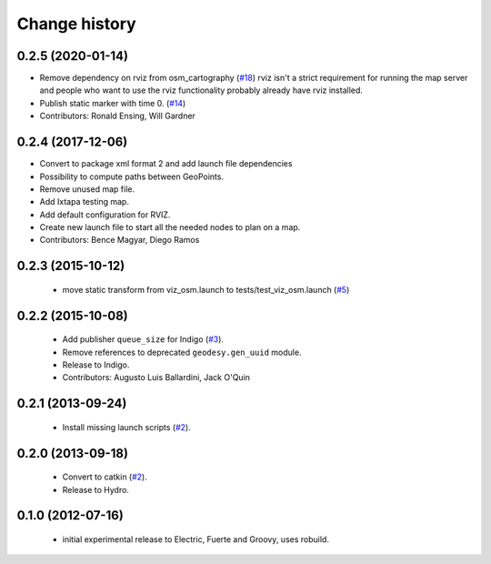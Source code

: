 Change history
==============

0.2.5 (2020-01-14)
------------------
* Remove dependency on rviz from osm_cartography (`#18 <https://github.com/ros-geographic-info/open_street_map/issues/18>`_)
  rviz isn't a strict requirement for running the map server and people who want to use the rviz functionality probably already have rviz installed.
* Publish static marker with time 0. (`#14 <https://github.com/ros-geographic-info/open_street_map/issues/14>`_)
* Contributors: Ronald Ensing, Will Gardner

0.2.4 (2017-12-06)
------------------
* Convert to package xml format 2 and add launch file dependencies
* Possibility to compute paths between GeoPoints.
* Remove unused map file.
* Add Ixtapa testing map.
* Add default configuration for RVIZ.
* Create new launch file to start all the needed nodes to plan on a map.
* Contributors: Bence Magyar, Diego Ramos

0.2.3 (2015-10-12)
------------------

 * move static transform from viz_osm.launch to
   tests/test_viz_osm.launch (`#5`_)

0.2.2 (2015-10-08)
------------------

 * Add publisher ``queue_size`` for Indigo (`#3`_).
 * Remove references to deprecated ``geodesy.gen_uuid`` module.
 * Release to Indigo.
 * Contributors: Augusto Luis Ballardini, Jack O'Quin

0.2.1 (2013-09-24)
------------------

 * Install missing launch scripts (`#2`_). 

0.2.0 (2013-09-18)
------------------

 * Convert to catkin (`#2`_).
 * Release to Hydro.

0.1.0 (2012-07-16)
------------------

 * initial experimental release to Electric, Fuerte and Groovy, uses
   robuild.

.. _`#2`: https://github.com/ros-geographic-info/open_street_map/issues/2
.. _`#3`: https://github.com/ros-geographic-info/open_street_map/issues/3
.. _`#5`: https://github.com/ros-geographic-info/open_street_map/issues/5
